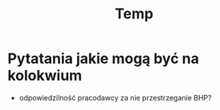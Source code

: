 #+title: Temp
* Pytatania jakie mogą być na kolokwium
- odpowiedzilność pracodawcy za nie przestrzeganie BHP?
